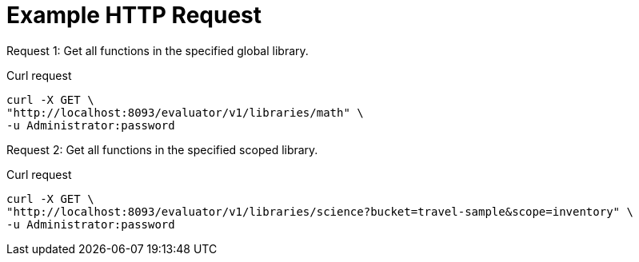 = Example HTTP Request

[[library-example-1,request {counter:xref}]]
====
Request {counter:example}: Get all functions in the specified global library.

.Curl request
[source,sh]
----
curl -X GET \
"http://localhost:8093/evaluator/v1/libraries/math" \
-u Administrator:password
----
====

[[library-example-2,request {counter:xref}]]
====
Request {counter:example}: Get all functions in the specified scoped library.

.Curl request
[source,sh]
----
curl -X GET \
"http://localhost:8093/evaluator/v1/libraries/science?bucket=travel-sample&scope=inventory" \
-u Administrator:password
----
====